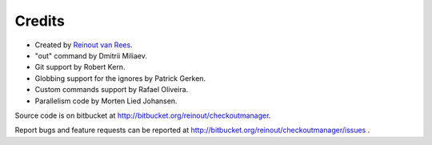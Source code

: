 Credits
=======

- Created by `Reinout van Rees <http://reinout.vanrees.org>`_.

- "out" command by Dmitrii Miliaev.

- Git support by Robert Kern.

- Globbing support for the ignores by Patrick Gerken.

- Custom commands support by Rafael Oliveira.

- Parallelism code by Morten Lied Johansen.

Source code is on bitbucket at http://bitbucket.org/reinout/checkoutmanager.

Report bugs and feature requests can be reported at
http://bitbucket.org/reinout/checkoutmanager/issues .
